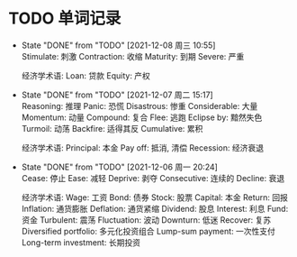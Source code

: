 #+STARTUP: INDENT OVERVIEW

* TODO 单词记录
SCHEDULED: <2024-12-06 周五 +1y>
  :PROPERTIES:
  :STYLE:    habit
  :LOGGING:  logrepeat DONE(@)
  :LAST_REPEAT: [2021-12-08 周三 10:55]
  :END:
  - State "DONE"       from "TODO"       [2021-12-08 周三 10:55] \\
    Stimulate: 刺激
    Contraction: 收缩
    Maturity: 到期
    Severe: 严重

    经济学术语:
    Loan: 贷款
    Equity: 产权
  - State "DONE"       from "TODO"       [2021-12-07 周二 15:17] \\
    Reasoning: 推理
    Panic: 恐慌
    Disastrous: 惨重
    Considerable: 大量
    Momentum: 动量
    Compound: 复合
    Flee: 逃跑
    Eclipse by: 黯然失色
    Turmoil: 动荡
    Backfire: 适得其反
    Cumulative: 累积

    经济学术语:
    Principal: 本金
    Pay off: 抵消, 清偿
    Recession: 经济衰退
  - State "DONE"       from "TODO"       [2021-12-06 周一 20:24] \\
    Cease: 停止
    Ease: 减轻
    Deprive: 剥夺
    Consecutive: 连续的
    Decline: 衰退
    
    经济学术语:
    Wage: 工资
    Bond: 债券
    Stock: 股票
    Capital: 本金
    Return: 回报
    Inflation: 通货膨胀
    Deflation: 通货紧缩
    Dividend: 股息
    Interest: 利息
    Fund: 资金
    Turbulent: 震荡
    Fluctuation: 波动
    Downturn: 低迷
    Recover: 复苏
    Diversified portfolio: 多元化投资组合
    Lump-sum payment: 一次性支付
    Long-term investment: 长期投资
